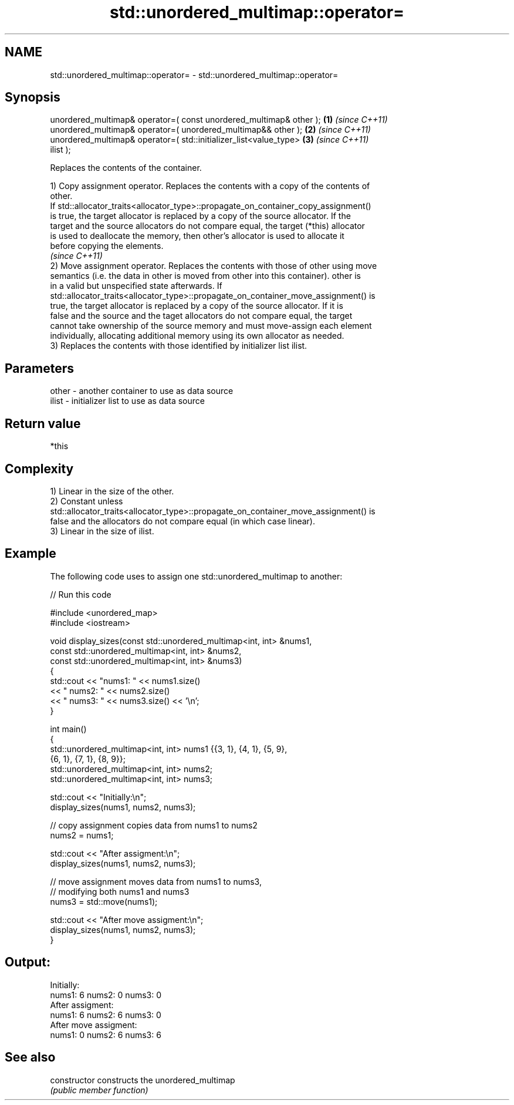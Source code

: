 .TH std::unordered_multimap::operator= 3 "Nov 25 2015" "2.0 | http://cppreference.com" "C++ Standard Libary"
.SH NAME
std::unordered_multimap::operator= \- std::unordered_multimap::operator=

.SH Synopsis
   unordered_multimap& operator=( const unordered_multimap& other );  \fB(1)\fP \fI(since C++11)\fP
   unordered_multimap& operator=( unordered_multimap&& other );       \fB(2)\fP \fI(since C++11)\fP
   unordered_multimap& operator=( std::initializer_list<value_type>   \fB(3)\fP \fI(since C++11)\fP
   ilist );

   Replaces the contents of the container.

   1) Copy assignment operator. Replaces the contents with a copy of the contents of
   other.
   If std::allocator_traits<allocator_type>::propagate_on_container_copy_assignment()
   is true, the target allocator is replaced by a copy of the source allocator. If the
   target and the source allocators do not compare equal, the target (*this) allocator
   is used to deallocate the memory, then other's allocator is used to allocate it
   before copying the elements.
   \fI(since C++11)\fP
   2) Move assignment operator. Replaces the contents with those of other using move
   semantics (i.e. the data in other is moved from other into this container). other is
   in a valid but unspecified state afterwards. If
   std::allocator_traits<allocator_type>::propagate_on_container_move_assignment() is
   true, the target allocator is replaced by a copy of the source allocator. If it is
   false and the source and the taget allocators do not compare equal, the target
   cannot take ownership of the source memory and must move-assign each element
   individually, allocating additional memory using its own allocator as needed.
   3) Replaces the contents with those identified by initializer list ilist.

.SH Parameters

   other - another container to use as data source
   ilist - initializer list to use as data source

.SH Return value

   *this

.SH Complexity

   1) Linear in the size of the other.
   2) Constant unless
   std::allocator_traits<allocator_type>::propagate_on_container_move_assignment() is
   false and the allocators do not compare equal (in which case linear).
   3) Linear in the size of ilist.

.SH Example

   

   The following code uses to assign one std::unordered_multimap to another:

   
// Run this code

 #include <unordered_map>
 #include <iostream>
  
 void display_sizes(const std::unordered_multimap<int, int> &nums1,
                    const std::unordered_multimap<int, int> &nums2,
                    const std::unordered_multimap<int, int> &nums3)
 {
     std::cout << "nums1: " << nums1.size()
               << " nums2: " << nums2.size()
               << " nums3: " << nums3.size() << '\\n';
 }
  
 int main()
 {
     std::unordered_multimap<int, int> nums1 {{3, 1}, {4, 1}, {5, 9},
                                    {6, 1}, {7, 1}, {8, 9}};
     std::unordered_multimap<int, int> nums2;
     std::unordered_multimap<int, int> nums3;
  
     std::cout << "Initially:\\n";
     display_sizes(nums1, nums2, nums3);
  
     // copy assignment copies data from nums1 to nums2
     nums2 = nums1;
  
     std::cout << "After assigment:\\n";
     display_sizes(nums1, nums2, nums3);
  
     // move assignment moves data from nums1 to nums3,
     // modifying both nums1 and nums3
     nums3 = std::move(nums1);
  
     std::cout << "After move assigment:\\n";
     display_sizes(nums1, nums2, nums3);
 }

.SH Output:

 Initially:
 nums1: 6 nums2: 0 nums3: 0
 After assigment:
 nums1: 6 nums2: 6 nums3: 0
 After move assigment:
 nums1: 0 nums2: 6 nums3: 6

.SH See also

   constructor   constructs the unordered_multimap
                 \fI(public member function)\fP 
